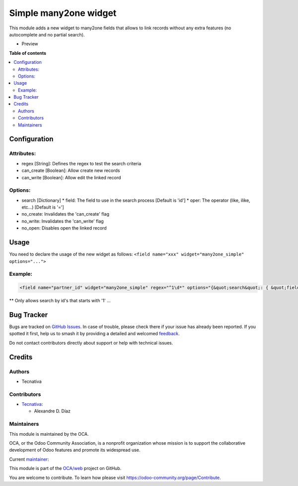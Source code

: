 ======================
Simple many2one widget
======================

.. 
   !!!!!!!!!!!!!!!!!!!!!!!!!!!!!!!!!!!!!!!!!!!!!!!!!!!!
   !! This file is generated by oca-gen-addon-readme !!
   !! changes will be overwritten.                   !!
   !!!!!!!!!!!!!!!!!!!!!!!!!!!!!!!!!!!!!!!!!!!!!!!!!!!!
   !! source digest: sha256:b7192a1a9bca4d4398337e87dae184bba1ebe0442c3a7060f3976db57fd006ec
   !!!!!!!!!!!!!!!!!!!!!!!!!!!!!!!!!!!!!!!!!!!!!!!!!!!!

.. |badge1| image:: https://img.shields.io/badge/maturity-Beta-yellow.png
    :target: https://odoo-community.org/page/development-status
    :alt: Beta
.. |badge2| image:: https://img.shields.io/badge/licence-AGPL--3-blue.png
    :target: http://www.gnu.org/licenses/agpl-3.0-standalone.html
    :alt: License: AGPL-3
.. |badge3| image:: https://img.shields.io/badge/github-OCA%2Fweb-lightgray.png?logo=github
    :target: https://github.com/OCA/web/tree/13.0/web_widget_many2one_simple
    :alt: OCA/web
.. |badge4| image:: https://img.shields.io/badge/weblate-Translate%20me-F47D42.png
    :target: https://translation.odoo-community.org/projects/web-13-0/web-13-0-web_widget_many2one_simple
    :alt: Translate me on Weblate
.. |badge5| image:: https://img.shields.io/badge/runboat-Try%20me-875A7B.png
    :target: https://runboat.odoo-community.org/builds?repo=OCA/web&target_branch=13.0
    :alt: Try me on Runboat

|badge1| |badge2| |badge3| |badge4| |badge5|

This module adds a new widget to many2one fields that allows to link records
without any extra features (no autocomplete and no partial search).

* Preview

  .. image:: https://raw.githubusercontent.com/OCA/web/13.0/web_widget_many2one_simple/static/img/preview.gif

**Table of contents**

.. contents::
   :local:

Configuration
=============

Attributes:
~~~~~~~~~~~

* regex [String]: Defines the regex to test the search criteria
* can_create [Boolean]: Allow create new records
* can_write [Boolean]: Allow edit the linked record

Options:
~~~~~~~~

* search [Dictionary]
  * field: The field to use in the search process [Default is 'id']
  * oper: The operator (like, ilike, etc...) [Default is '=']

* no_create: Invalidates the 'can_create' flag
* no_write: Invalidates the 'can_write' flag
* no_open: Disables open the linked record

Usage
=====

You need to declare the usage of the new widget as follows:
``<field name="xxx" widget="many2one_simple" options="...">``

Example:
~~~~~~~~

.. code:: xml

  <field name="partner_id" widget="many2one_simple" regex="^1\d*" options="{&quot;search&quot;: { &quot;field&quot;: &quot;name&quot;, &quot;oper&quot;: &quot;ilike&quot; }}"/

** Only allows search by id's that starts with '1' ...

Bug Tracker
===========

Bugs are tracked on `GitHub Issues <https://github.com/OCA/web/issues>`_.
In case of trouble, please check there if your issue has already been reported.
If you spotted it first, help us to smash it by providing a detailed and welcomed
`feedback <https://github.com/OCA/web/issues/new?body=module:%20web_widget_many2one_simple%0Aversion:%2013.0%0A%0A**Steps%20to%20reproduce**%0A-%20...%0A%0A**Current%20behavior**%0A%0A**Expected%20behavior**>`_.

Do not contact contributors directly about support or help with technical issues.

Credits
=======

Authors
~~~~~~~

* Tecnativa

Contributors
~~~~~~~~~~~~

* `Tecnativa <https://www.tecnativa.com>`_:

  * Alexandre D. Díaz

Maintainers
~~~~~~~~~~~

This module is maintained by the OCA.

.. image:: https://odoo-community.org/logo.png
   :alt: Odoo Community Association
   :target: https://odoo-community.org

OCA, or the Odoo Community Association, is a nonprofit organization whose
mission is to support the collaborative development of Odoo features and
promote its widespread use.

.. |maintainer-Tardo| image:: https://github.com/Tardo.png?size=40px
    :target: https://github.com/Tardo
    :alt: Tardo

Current `maintainer <https://odoo-community.org/page/maintainer-role>`__:

|maintainer-Tardo| 

This module is part of the `OCA/web <https://github.com/OCA/web/tree/13.0/web_widget_many2one_simple>`_ project on GitHub.

You are welcome to contribute. To learn how please visit https://odoo-community.org/page/Contribute.
